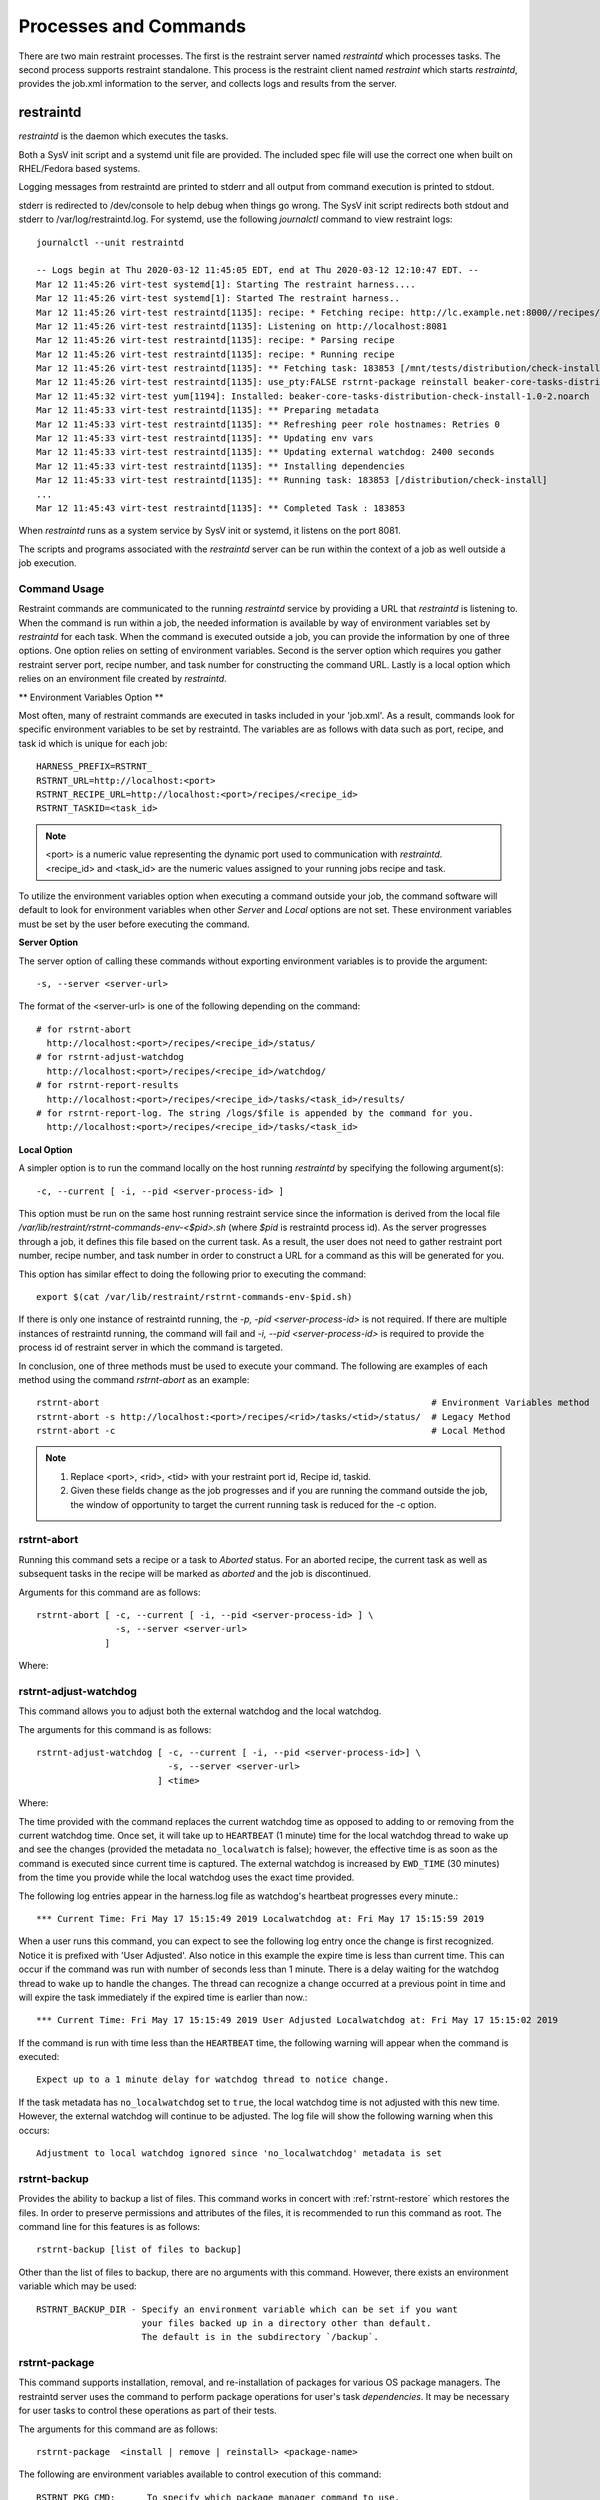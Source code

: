 Processes and Commands
======================

There are two main restraint processes.  The first is the restraint server named
`restraintd` which processes tasks.  The second process supports restraint standalone.
This process is the restraint client named `restraint` which starts `restraintd`, provides
the job.xml information to the server, and collects logs and results from the server.

restraintd
----------

`restraintd` is the daemon which executes the tasks.

Both a SysV init script and a systemd unit file are provided. The included
spec file will use the correct one when built on RHEL/Fedora based systems.

Logging messages from restraintd are printed to stderr and all output from
command execution is printed to stdout.

stderr is redirected to /dev/console to help debug when things
go wrong. The SysV init script redirects both stdout and stderr to
/var/log/restraintd.log.  For systemd, use the following `journalctl`
command to view restraint logs::

 journalctl --unit restraintd

 -- Logs begin at Thu 2020-03-12 11:45:05 EDT, end at Thu 2020-03-12 12:10:47 EDT. --
 Mar 12 11:45:26 virt-test systemd[1]: Starting The restraint harness....
 Mar 12 11:45:26 virt-test systemd[1]: Started The restraint harness..
 Mar 12 11:45:26 virt-test restraintd[1135]: recipe: * Fetching recipe: http://lc.example.net:8000//recipes/30220/
 Mar 12 11:45:26 virt-test restraintd[1135]: Listening on http://localhost:8081
 Mar 12 11:45:26 virt-test restraintd[1135]: recipe: * Parsing recipe
 Mar 12 11:45:26 virt-test restraintd[1135]: recipe: * Running recipe
 Mar 12 11:45:26 virt-test restraintd[1135]: ** Fetching task: 183853 [/mnt/tests/distribution/check-install]
 Mar 12 11:45:26 virt-test restraintd[1135]: use_pty:FALSE rstrnt-package reinstall beaker-core-tasks-distribution-check-install
 Mar 12 11:45:32 virt-test yum[1194]: Installed: beaker-core-tasks-distribution-check-install-1.0-2.noarch
 Mar 12 11:45:33 virt-test restraintd[1135]: ** Preparing metadata
 Mar 12 11:45:33 virt-test restraintd[1135]: ** Refreshing peer role hostnames: Retries 0
 Mar 12 11:45:33 virt-test restraintd[1135]: ** Updating env vars
 Mar 12 11:45:33 virt-test restraintd[1135]: ** Updating external watchdog: 2400 seconds
 Mar 12 11:45:33 virt-test restraintd[1135]: ** Installing dependencies
 Mar 12 11:45:33 virt-test restraintd[1135]: ** Running task: 183853 [/distribution/check-install]
 ...
 Mar 12 11:45:43 virt-test restraintd[1135]: ** Completed Task : 183853


When `restraintd` runs as a system service by SysV init or systemd, it
listens on the port 8081.

The scripts and programs associated with the `restraintd` server can be
run within the context of a job as well outside a job execution.

.. _common-cmd-args:

Command Usage
~~~~~~~~~~~~~

Restraint commands are communicated to the running `restraintd` service
by providing a URL that `restraintd` is listening to.  When the
command is run within a job, the needed information is available by
way of environment variables set by `restraintd` for each task. When
the command is executed outside a job, you can provide the information
by one of three options. One option relies on setting of environment
variables. Second is the server option which requires you gather restraint
server port, recipe number, and task number for constructing the
command URL. Lastly is a local option which relies on an
environment file created by `restraintd`.

** Environment Variables Option **

Most often, many of restraint commands are executed in tasks included in your 'job.xml'.
As a result, commands look for specific environment variables to be set by restraintd.
The variables are as follows with data such as port, recipe, and task id which is
unique for each job::

    HARNESS_PREFIX=RSTRNT_
    RSTRNT_URL=http://localhost:<port>
    RSTRNT_RECIPE_URL=http://localhost:<port>/recipes/<recipe_id>
    RSTRNT_TASKID=<task_id>

.. note::
   <port> is a numeric value representing the dynamic port used to communication with `restraintd`.
   <recipe_id> and <task_id> are the numeric values assigned to your running jobs recipe and task.

To utilize the environment variables option when executing a command outside your job, the command
software will default to look for environment variables when other `Server` and `Local` options
are not set.  These environment variables must be set by the user before executing the
command.

**Server Option**

The server option of calling these commands without exporting environment variables is to
provide the argument::

    -s, --server <server-url>

The format of the <server-url> is one of the following depending on the command::

    # for rstrnt-abort
      http://localhost:<port>/recipes/<recipe_id>/status/
    # for rstrnt-adjust-watchdog
      http://localhost:<port>/recipes/<recipe_id>/watchdog/
    # for rstrnt-report-results
      http://localhost:<port>/recipes/<recipe_id>/tasks/<task_id>/results/
    # for rstrnt-report-log. The string /logs/$file is appended by the command for you.
      http://localhost:<port>/recipes/<recipe_id>/tasks/<task_id>

**Local Option**

A simpler option is to run the command locally on the host running `restraintd` by
specifying the following argument(s)::

    -c, --current [ -i, --pid <server-process-id> ]

This option must be run on the same host running restraint service since the information is derived
from the local file `/var/lib/restraint/rstrnt-commands-env-<$pid>.sh` (where `$pid` is restraintd
process id).  As the server progresses through a job, it defines this file based on the current
task. As a result, the user does not need to gather restraint port number, recipe number, and
task number in order to construct a URL for a command as this will be generated for you.

This option has similar effect to doing the following prior to executing the command::

    export $(cat /var/lib/restraint/rstrnt-commands-env-$pid.sh)

If there is only one instance of restraintd running, the `-p, -pid <server-process-id>` is not
required.  If there are multiple instances of restraintd running, the command will fail
and `-i, --pid <server-process-id>` is required to provide the process id of restraint server
in which the command is targeted.

In conclusion, one of three methods must be used to execute your command.
The following are examples of each method using the command `rstrnt-abort` as an example::

    rstrnt-abort                                                               # Environment Variables method
    rstrnt-abort -s http://localhost:<port>/recipes/<rid>/tasks/<tid>/status/  # Legacy Method
    rstrnt-abort -c                                                            # Local Method

.. note::
   1. Replace <port>, <rid>, <tid> with your restraint port id, Recipe id, taskid.
   2. Given these fields change as the job progresses and if you are running the command
      outside the job, the window of opportunity to target the current running task is reduced
      for the -c option.

rstrnt-abort
~~~~~~~~~~~~
Running this command sets a recipe or a task to `Aborted` status. For an aborted recipe, the current
task as well as subsequent tasks in the recipe will be marked as `aborted` and the job is discontinued.

Arguments for this command are as follows::

    rstrnt-abort [ -c, --current [ -i, --pid <server-process-id> ] \
                   -s, --server <server-url>
                 ]

Where:

.. option:: -c, --current [-i, --pid <server-process-id>]
   :noindex:

   Refer to :ref:`common-cmd-args` for details.

.. option:: -s, --server <server-url>
   :noindex:

   Refer to :ref:`common-cmd-args` for details.

   Where <server-url> is as follows::

       http://localhost:<port>/recipes/<recipe_id>/status/

rstrnt-adjust-watchdog
~~~~~~~~~~~~~~~~~~~~~~

This command allows you to adjust both the external watchdog and the local watchdog.

The arguments for this command is as follows::

    rstrnt-adjust-watchdog [ -c, --current [ -i, --pid <server-process-id>] \
                             -s, --server <server-url>
                           ] <time>

Where:

.. option:: -c, --current [server-process-id]
   :noindex:

   Refer to :ref:`common-cmd-args` for details.

.. option:: -s, --server <server-url>
   :noindex:

   Refer to :ref:`common-cmd-args` for details.

   Where server-url is `http://localhost:<port>/recipes/<recipe_id>/watchdog/`

.. option:: time

   This is a required argument.  This time can be configured in seconds, minutes, and hours.
   The value of the field should be a number followed by either the letter “m” or “h” to
   express the time in minutes or hours. It can also be specified in seconds by giving just
   a number. In most cases, it is recommended to provide a value in at least minutes rather
   than seconds.

   For example: 90 = 90 seconds, 1m = 1 minute, 2h = 2 hours

   The time should be the absolute longest a test is expected to take on the slowest
   platform supported, plus a 10% margin of error. Setting the time too short may lead to
   spurious cancellations, while setting it too long may waste lab system time if the task
   does get stuck. Durations of less than one minute are not recommended, as they usually run
   some risk of spurious cancellation, and it’s typically reasonable to take a minute to abort
   the test after an actual infinite loop or deadlock.

The time provided with the command replaces the current watchdog time as opposed to adding
to or removing from the current watchdog time.  Once set, it will take up to ``HEARTBEAT``
(1 minute) time for the local watchdog thread to wake up and see the changes (provided
the metadata ``no_localwatch`` is false); however, the effective time is as soon as the
command is executed since current time is captured.  The external watchdog is increased
by ``EWD_TIME`` (30 minutes) from the time you provide while the local watchdog
uses the exact time provided.

The following log entries appear in the harness.log file as watchdog's
heartbeat progresses every minute.::

*** Current Time: Fri May 17 15:15:49 2019 Localwatchdog at: Fri May 17 15:15:59 2019

When a user runs this command, you can expect to see the following log entry once
the change is first recognized.  Notice it is prefixed with 'User Adjusted'.
Also notice in this example the expire time is less than current time.  This can
occur if the command was run with number of seconds less than 1 minute.  There is a
delay waiting for the watchdog thread to wake up to handle the changes.  The thread
can recognize a change occurred at a previous point in time and will expire
the task immediately if the expired time is earlier than now.::

*** Current Time: Fri May 17 15:15:49 2019 User Adjusted Localwatchdog at: Fri May 17 15:15:02 2019

If the command is run with time less than the ``HEARTBEAT`` time, the following
warning will appear when the command is executed::

    Expect up to a 1 minute delay for watchdog thread to notice change.

If the task metadata has ``no_localwatchdog`` set to ``true``, the
local watchdog time is not adjusted with this new time.  However,
the external watchdog will continue to be adjusted. The log file
will show the following warning when this occurs::

    Adjustment to local watchdog ignored since 'no_localwatchdog' metadata is set

.. _rstrnt-backup:

rstrnt-backup
~~~~~~~~~~~~~

Provides the ability to backup a list of files.  This command works in
concert with :ref:`rstrnt-restore` which restores the files.  In order
to preserve permissions and attributes of the files, it is recommended
to run this command as root. The command line for this features is as follows::

    rstrnt-backup [list of files to backup]

Other than the list of files to backup, there are no arguments with this
command. However, there exists an environment variable which may be used::

    RSTRNT_BACKUP_DIR - Specify an environment variable which can be set if you want
                        your files backed up in a directory other than default.
                        The default is in the subdirectory `/backup`.

rstrnt-package
~~~~~~~~~~~~~~

This command supports installation, removal, and re-installation of packages for
various OS package managers.  The restraintd server uses the command to perform
package operations for user's task `dependencies`.  It may be necessary for
user tasks to control these operations as part of their tests.

The arguments for this command are as follows::

    rstrnt-package  <install | remove | reinstall> <package-name>

The following are environment variables available to control execution of
this command::

    RSTRNT_PKG_CMD:      To specify which package manager command to use.
                         default: yum
    RSTRNT_ARG_ARGS:     To provide arguments to package manager command.
                         default: -y
    RSTRNT_PKG_INSTALL:  Specify package manager install operation.
                         default: install
    RSTRNT_PKG_REMOVE:   Specify package manager remove operation.
                         default: remove.
    RSTRNT_PKG_RETRIES:  Number of times to retry package operation.
                         default: 5
    RSTRNT_PKG_DELAY:    Number of seconds to delay between retries.
                         default: 1

rstrnt-prepare-reboot
~~~~~~~~~~~~~~~~~~~~~

Prepare the system for rebooting. Similar to rstrnt-reboot,
but does not actually trigger the reboot.

If machine is UEFI and has efibootmgr installed, sets BootNext to
BootCurrent and uses :envvar:`NEXTBOOT_VALID_TIME` to determine for
how long (in seconds) this value is valid. After the specified time,
BootOrder is reset to previous state. Default value for
:envvar:`NEXTBOOT_VALID_TIME` is 180 seconds.

Tasks can run this command before triggering a crash or rebooting
through some other non-standard means. For example::

    rstrnt-prepare-reboot
    echo c >/proc/sysrq-trigger

No arguments are required to run this command.


rstrnt-reboot
~~~~~~~~~~~~~

Helper to reboot the system. On UEFI systems it will use efibootmgr to set next
boot to what is booted currently.  No arguments are required to run this command.

rstrnt-report-log
~~~~~~~~~~~~~~~~~
The command `rstrnt-report-log` loads a log file for a given task. If called
multiple times for the same filename for the same task, it replaces the
previously sent file.

The arguments for this command are as follows::

    rstrnt-report-log [ -c, --current [ -i, --pid <server-process-id>] \
                        -s, --server <server-url> \
                      ] -l, --filename <logfilename>

Where:

.. option:: -c, --current [ -i, --pid <server-process-id> ]
   :noindex:

   Refer to :ref:`common-cmd-args` for details.

.. option:: -s, --server <server-url>
   :noindex:

   Refer to :ref:`common-cmd-args` for details.

   Where `server-url` is `http://localhost:<port>/recipes/<recipe_id>/tasks/<task_id>`
   `rstrnt-report-log` completes the urls by appending `logs/$file` to your server-url.

.. option:: -l, --filename <logfilename>

   Specify the name of log file to upload.  This is a
   required argument.

rstrnt-report-result
~~~~~~~~~~~~~~~~~~~~

The command `rstrnt-report-result` sends a result report and alters the
status of the task.  This command can be called multiple times for a
single task each concluding with their own status results.   At conclusion
of the task, the final task result is the most severe rating. So if you
call the command with FAIL, then WARN, then PASS, the task status results
in FAIL.

This program runs in two modes.  One provides backward compatibility to
legacy harness and libraries and the other is restraint specific.
In the latter case, there are more features.  Both modes report a
result file, test results, and an optional score.

Restraint Reporting Mode
""""""""""""""""""""""""

For restraint reporting mode (not --rhts), the format of arguments is as follows::

    rstrnt-report-result [-c, --current [ -i, --pid <server-process-id>] \
                          -s, --server <server-url> \
                          -o, --outputfile <outfilename> \
                          -p, --disable-plugin <plugin-name> --no-plugins] \
                         TESTNAME TESTRESULT [METRIC]
                         ]

Where:

.. option:: -c, --current [ -i, --pid <server-process-id>]
   :noindex:

   Refer to :ref:`common-cmd-args` for details.

.. option:: -s, --server <server-url>
   :noindex:

   Refer to :ref:`common-cmd-args` for details.

   Where `server-url` is `http://localhost:<port>/recipes/<recipe_id>/tasks/<task_id>/results/`

.. option:: -o, --outputfile <outfilename>

   Specify the name of file to upload.  If not specified, the
   environment variable $OUTPUTFILE is used if available.

.. option:: -p, --disable-plugin <plugin-name(s)>

   Disables the specified reporting plugins (see :ref:`rpt_result`)
   with the provided name or list of names. For example, to
   disable the built-in AVC (Access Vector Cache) checker, this
   argument would look like::

       --disable 10_avc_check

.. option:: --no-plugins

   Disables all reporting plugins

.. option::  TESTNAME

   Testname of the task. This is a required argument.

.. option::  TESTRESULT

   Indicates results of job.  It can be one of PASS|FAIL|WARN.
   This is a required argument.

.. option::  METRIC

    Optional result metric

Legacy Reporting Mode
"""""""""""""""""""""
The rhts extension of restraint uses --rhts.  The command line would appear as follows::

    rstrnt-report-result --rhts TESTNAME TESTRESULT LOG/OUTPUTFILE [METRIC]

Where:

.. option::  TESTNAME

   Testname of the task. This is a required argument.

.. option::  TESTRESULT

   Indicates results of job.  It can be one of PASS|FAIL|WARN.
   This is a required argument.

.. option::  LOGFILE

   Output name of file. If not specified, the
   environment variable $OUTPUTFILE is used if available.

.. option::  METRIC

    Optional result metric

The legacy mode depends on environment variables being defined as described in
:ref:`common-cmd-args`.  The options `-s, --server` and `-c, --current` are not
supported for legacy mode.

Legacy mode looks to see if the environment variable AVC_ERROR is set
to +no_avc_check. If this is true, then its behavior is equivalent to the
non-legacy mode ``--disable 10_avc_check`` argument.

.. _rstrnt-restore:

rstrnt-restore
~~~~~~~~~~~~~~

Provides the ability to restore a previously backed up file(s). This command
works in concert with :ref:`rstrnt-backup` which performs the back up step.
There is a plugin which is executed at task completion which calls this command
for you (:ref:`completed` restore plugin).

.. _rstrnt-sync-block:

rstrnt-sync-block
~~~~~~~~~~~~~~~~~

Block the task until the given systems in this recipe set have reached
a certain state.  Use this command, along with `rstrnt-sync-set` to
synchronize between systems in a multihost recipe set.

::

    rstrnt-sync-block -s <state> [--timeout <timeout>] [--retry <time>] [--any] <fqdn> [<fqdn> ...]

For a more detailed guide on multihosting, refer to
`Beaker Multihost documentation <https://beaker-project.org/docs/user-guide/multihost.html>`__.

.. option:: -s <state>

   Wait for the given state. If this option is repeated, the command will
   return when any of the states has been reached. This option is required.

.. option:: --retry <time>

    `rstrnt-sync-block` sleeps inbetween check for machine(s) states.
    If you'd like increase or decrease the frequency of checks, you can alter
    sleep time using the option `retry`.  The default is 60 seconds.

.. option:: --timeout <timeout>

   Return a non-zero exit status after *timeout* seconds if the state has
   not been reached. By default no timeout is enforced and the command will
   block until either the given state is reached on all specified systems
   or the recipe is aborted by the local or external watchdog.

.. option:: --any

   Return when any of the systems has reached the given state. By default, this
   command blocks until *all* systems have reached the state.

.. describe:: <fqdn> [<fqdn> ...]

   FQDN of the systems to wait for. At least one FQDN must be given. Use the
   role environment variables to determine which FQDNs to pass.

.. _rstrnt-sync-set:

rstrnt-sync-set
~~~~~~~~~~~~~~~

Sets the given state for this system. Other systems in the recipe set can use
`rstrnt-sync-block` to wait for a state to be set on other systems. The
syntax for this command is as follows:

::

    rstrnt-sync-set -s STATE

States are scoped to the current task. That is, states set by the current task
will have no effect in subsequent tasks.

On execution of the first `set` operation, a background process `rstrnt-sync`
is spawned which collects these states and responds to block requests.  This
server listens for events received on `TCP port 6776`.  All subsequent `set`
and `block` operations are forwarded to the `rstrnt-sync` server by way of
this socket.

This script also writes the states to the file named `/var/lib/restraint/rstrnt_events`.
This file is used when the system reboots enabling the states to be restored.

restraint
---------

Used for stand-alone execution.

Use the `restraint` command to spawn a `restraintd` process to run a job on a
remote test machine.  You can run jobs on the local machine but it is not
recommended since some tasks reboot the system. Hosts are tied to recipe IDs
inside the job XML.

Arguments for the client are as follows::

    restraint --host <recipe-id>=<host> --job <job.xml> [--restraint-path </dir/restraintd>] [-v]

Where:

.. option:: --host <recipe_id>=[<user>@]<host>

   Set host for a recipe with specific id.  The recipe_id identifies which host
   correlates to the recipe with the same recipe id in your job.xml file. This is
   very useful for multihost testing.  If there is no id in the recipe of your
   job.xml file, then 1 is the default.

.. option:: --job </yourdir/your-job.xml>

   File Location of your job.xml.

.. option:: --restraint-path </dir/restraintd>

   The optional argument ``--restraint-path`` specifies the path to the restraintd
   binary to run on the remote machine.  This can be used by developers where the
   restraint repo is pulled and ``restraintd`` image is built.  By default, the
   installed image is executed.

.. option:: -v

   You can pass ``-v`` for more verbose output which will show every task
   reported.  If you pass another ``-v`` you will get the output from the tasks
   written to your screen as well.

A sample of restraint command line is as follows:

.. code-block:: console

 restraint --host 1=addressOfMyTestSystem.example.com --job /path/to/simple_job.xml --restraint-path /home/userid/restraint/src/restraintd

.. end

By default, the `restraintd` launched in the remote system will randomly
choose a free port to listen on. The option ``-p, --port <port>`` can be
used to specify the port where `restraintd` will listen on.

Restraint will look for the next available directory to store the results in.
In the above example, it will see if the directory simple_job.01 exists. If
it does (because of a previous run) it will then look for simple_job.02. It
will continue to increment the number until it finds a directory that doesn't
exist.

By default, Restraint will report the start and stop of each task run like this::

 Using ./simple_job.07 for job run
 * Fetching recipe: http://localhost:42640
 * Parsing recipe
 * Running recipe
 *  T:   1 [/kernel/performance/fs_mark                     ] Running
 *  T:   1 [/kernel/performance/fs_mark                     ] Completed: PASS
 *  T:   2 [/kernel/misc/gdb-simple                         ] Running
 *  T:   2 [/kernel/misc/gdb-simple                         ] Completed: PASS
 *  T:   3 [restraint/vmstat                                ] Running
 *  T:   3 [restraint/vmstat                                ] Completed


All of this information is also stored in the job.xml which in this case is
stored in the ./simple_job.07 directory.

job2html.xml
~~~~~~~~~~~~

An XSLT (eXtensible Stylesheet Language Transformations) template to convert
the stand-alone job.xml results file into an HTML doc. The template can be
found in Restraint's ``client`` directory.

Here is an example command to convert a job run XML file into an HTML doc.
This HTML doc can be easily navigated with a browser to investigate results and
logs.

::

 xsltproc job2html.xml simple_job.07/job.xml > simple_job.07/index.html

job2junit.xml
~~~~~~~~~~~~~

An XSLT template to convert the stand-alone job.xml file into JUnit results.
The template can be found in Restraint's ``client`` directory.

Here is an example command to covert a job run XML into JUnit results.

::

 xsltproc job2junit.xml simple_job.07/job.xml > simple_job.07/junit.xml

Legacy RHTS Commands
--------------------

If you have the restraint-rhts subpackage installed these commands are provided
in order to support legacy tests written for RHTS.

rhts-backup
~~~~~~~~~~~

Use `rstrnt-backup` instead.

rhts-environment.sh
~~~~~~~~~~~~~~~~~~~

Deprecated.

rhts-lint
~~~~~~~~~

Deprecated - only provided so that testinfo.desc can be generated.

rhts-sync-block
~~~~~~~~~~~~~~~

Use `rstrnt-sync-block` instead.

rhts-sync-set
~~~~~~~~~~~~~

Use `rstrnt-sync-set` instead.

rhts-reboot
~~~~~~~~~~~

Use `rstrnt-reboot` instead.

rhts-restore
~~~~~~~~~~~~

Use `rstrnt-restore` instead.

rhts-run-simple-test
~~~~~~~~~~~~~~~~~~~~

Deprecated.

